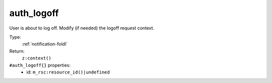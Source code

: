 .. _auth_logoff:

auth_logoff
^^^^^^^^^^^

User is about to log off. Modify (if needed) the logoff request context. 


Type: 
    :ref:`notification-foldl`

Return: 
    ``z:context()``

``#auth_logoff{}`` properties:
    - id: ``m_rsc:resource_id()|undefined``
